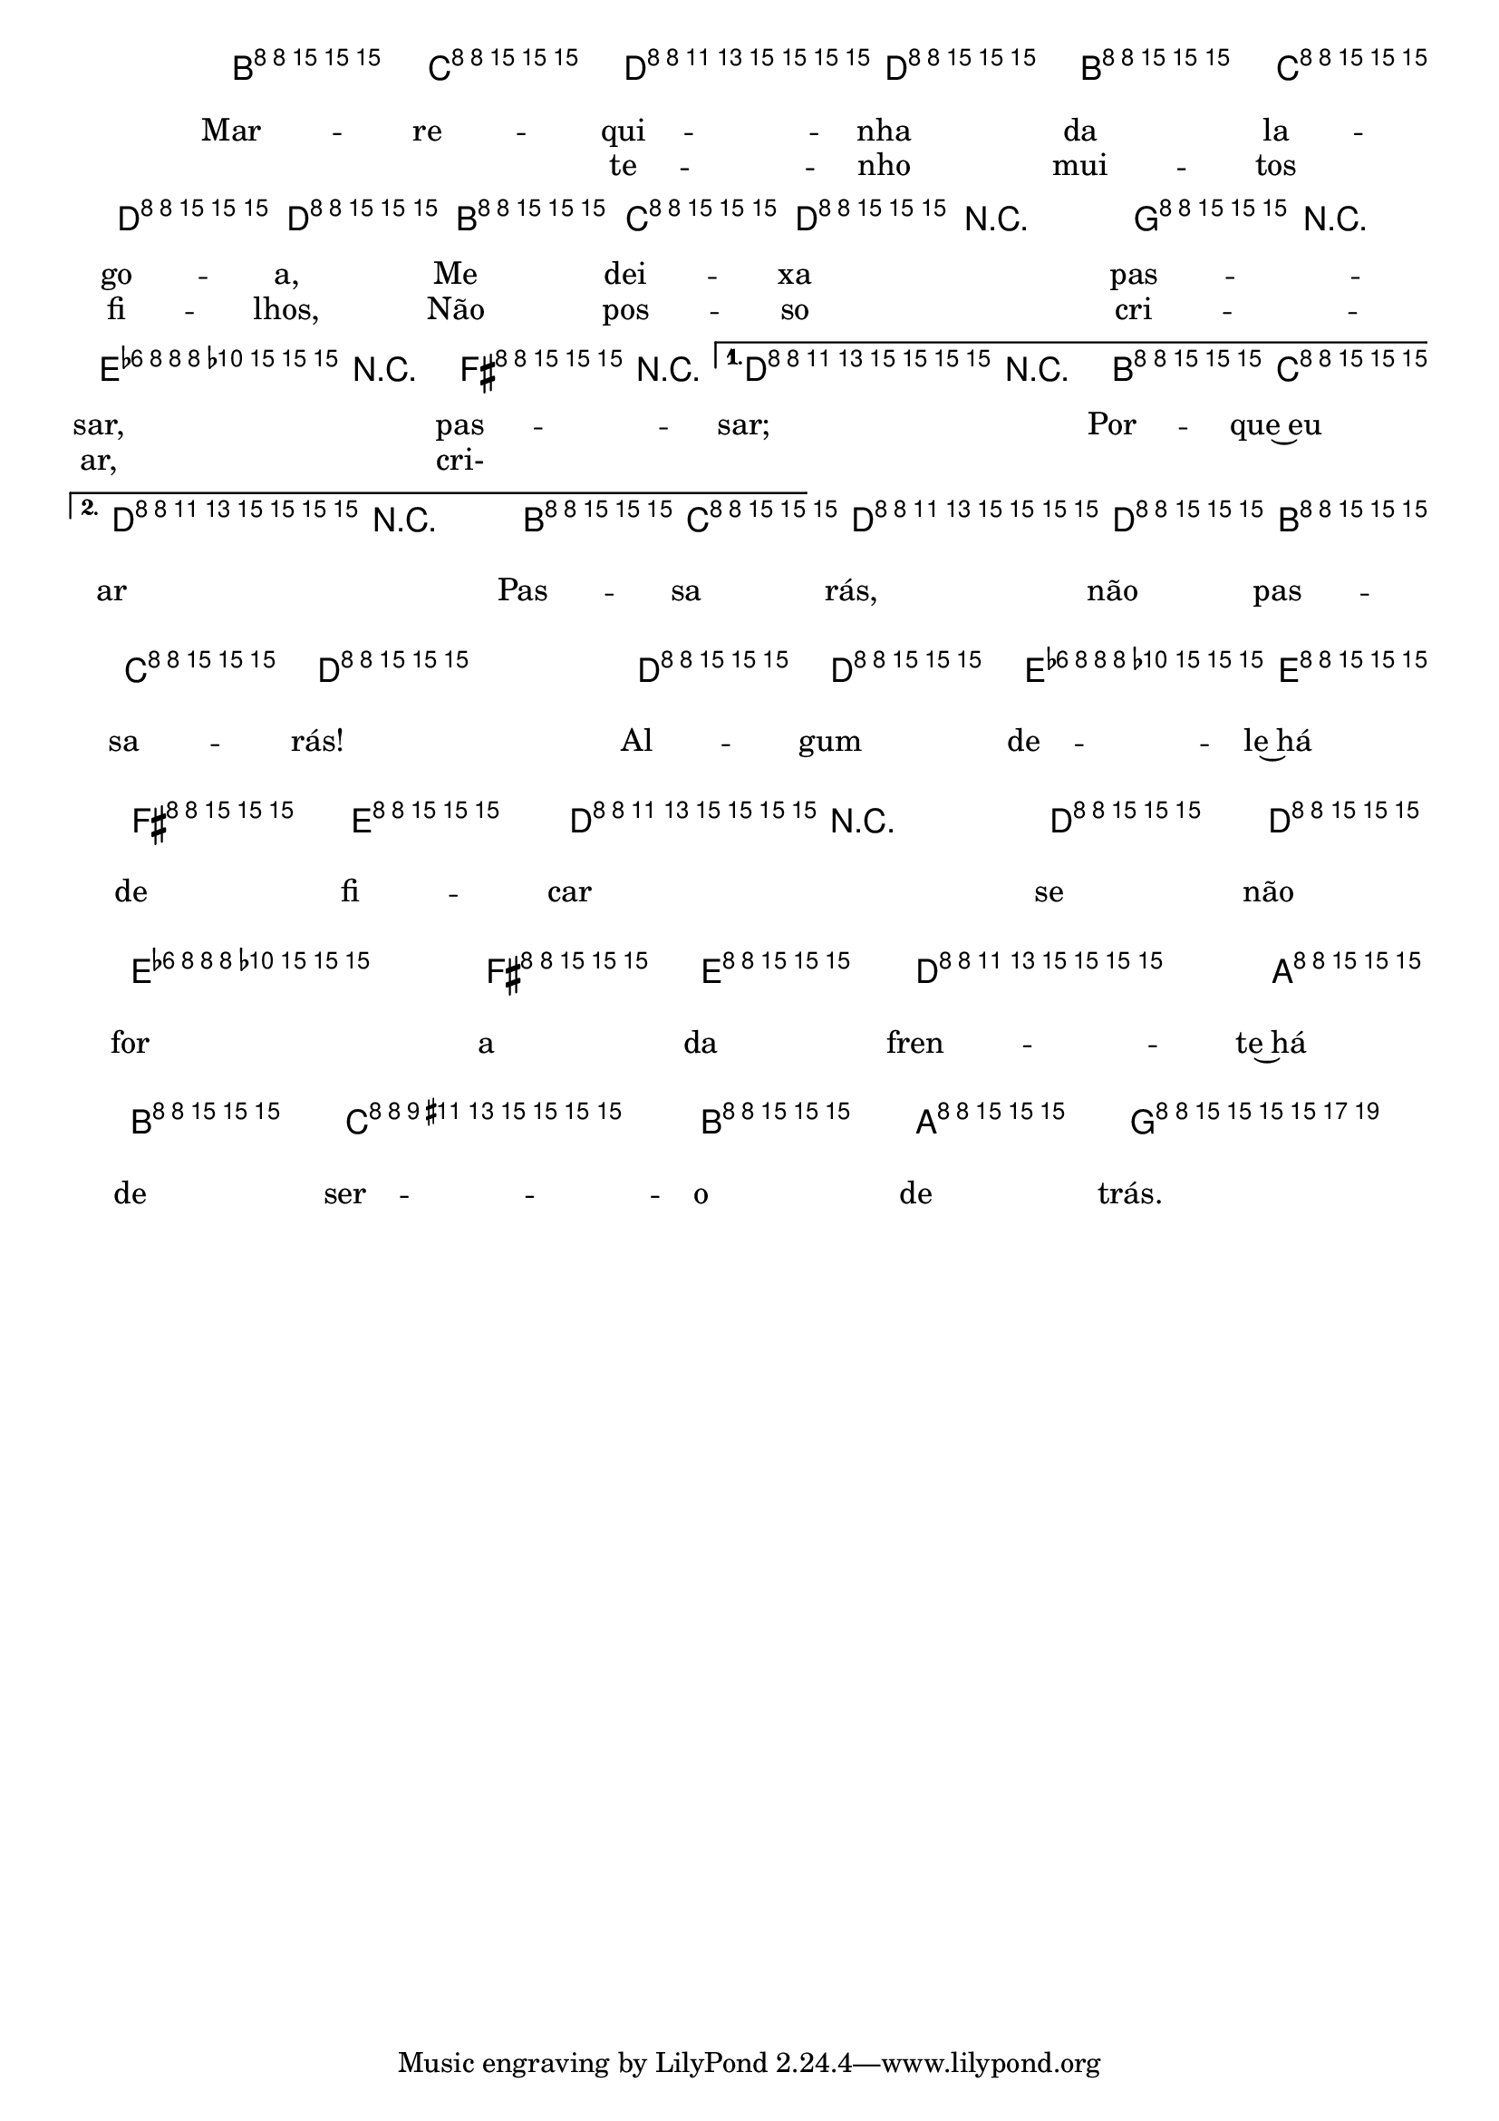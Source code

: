 %% -*- coding: utf-8 -*-
\version "2.16.0"

%%\header { texidoc="Marrequinha da Lagoa"}

<<
  \chords {
    s4
    \repeat volta 2 {
      g2 s s 
      c
    }
    \alternative {
      {
        g
        \break
      }
      {
        g
      }
    }
    g
    s
    c
    g
    c
    g
    d:7
    g4
  }

  \relative c'' {
    \override Staff.TimeSignature #'style = #'()
    \time 2/4 
    \override Score.BarNumber #'transparent = ##t
    \override Score.RehearsalMark #'font-size = #-2
    \key g \major
    \partial 4

    <<
      %% CAVAQUINHO - BANJO
      \tag #'cv {
        b8\f^\markup {\italic {\bold "Allegro"}} c
        \repeat volta 2 {
          d d b c
          d d b c 
          d r g r
          e r fis r
        }
        \alternative {
          {
            d r b c
          }
          {
            d r b c
          }
        }
        d d b c
        d4 d8 d
        e e fis e
        d r d d
        e4 fis8 e
        d4 a8 b
        c4 b8 a
        g4
      }

      %% BANDOLIM
      \tag #'bd {
        b8\f^\markup {\italic {\bold "Allegro"}} c
        \repeat volta 2 {
          d d b c
          d d b c 
          d r g r
          e r fis r
        }
        \alternative {
          {
            d r b c
          }
          {
            d r b c
          }
        }
        d d b c
        d4 d8 d
        e e fis e
        d r d d
        e4 fis8 e
        d4 a8 b
        c4 b8 a
        g4
      }

      %% VIOLA
      \tag #'va {
        b8\f^\markup {\italic {\bold "Allegro"}} c
        \repeat volta 2 {
          d d b c
          d d b c 
          d r g r
          e r fis r
        }
        \alternative {
          {
            d r b c
          }
          {
            d r b c
          }
        }
        d d b c
        d4 d8 d
        e e fis e
        d r d d
        e4 fis8 e
        d4 a8 b
        c4 b8 a
        g4
      }

      %% VIOLÃO TENOR
      \tag #'vt {
        \clef "G_8"
        b,8\f^\markup {\italic {\bold "Allegro"}} c
        \repeat volta 2 {
          d d b c
          d d b c 
          d r g r
          e r fis r
        }
        \alternative {
          {
            d r b c
          }
          {
            d r b c
          }
        }
        d d b c
        d4 d8 d
        e e fis e
        d r d d
        e4 fis8 e
        d4 a8 b
        c4 b8 a
        g4
      }

      %% VIOLÃO
      \tag #'vi {
        \clef "G_8"
        b8\f^\markup {\italic {\bold "Allegro"}} c
        \repeat volta 2 {
          d d b c
          d d b c 
          d r g r
          e r fis r
        }
        \alternative {
          {
            d r b c
          }
          {
            d r b c
          }
        }
        d d b c
        d4 d8 d
        e e fis e
        d r d d
        e4 fis8 e
        d4 a8 b
        c4 b8 a
        g4
      }

      %% BAIXO - BAIXOLÃO
      \tag #'bx {
        \clef bass
        b,8\f^\markup {\italic {\bold "Allegro"}} c
        \repeat volta 2 {
          d d b c
          d d b c 
          d r g r
          e r fis r
        }
        \alternative {
          {
            d r b c
          }
          {
            d r b c
          }
        }
        d d b c
        d4 d8 d
        e e fis e
        d r d d
        e4 fis8 e
        d4 a8 b
        c4 b8 a
        g4
      }


      %% END DOCUMENT
      \context Lyrics = mainlyrics \lyricmode {
        
        Mar8 -- re -- qui -- nha da la -- go -- a, 
        Me dei -- xa \skip 8 pas -- \skip 8 sar, \skip 8 pas -- \skip 8 sar; \skip 8 Por -- que~eu
      }

      \context Lyrics = repeatlyrics \lyricmode {

        \skip 4 te8 -- nho mui -- tos fi -- lhos,
        Não pos -- so \skip 8 cri -- \skip 8 ar, \skip 8 cri- \skip 8 \skip 2 ar8

        \skip 8 Pas -- sa
        rás, não pas -- sa -- rás!4
        Al8 -- gum de -- le~há de fi -- car \skip 8 se não for4 a8 da fren4 -- te~há8 de ser4 -- o8 de trás.4
      }
    >>

    \bar "|."
  }
>>